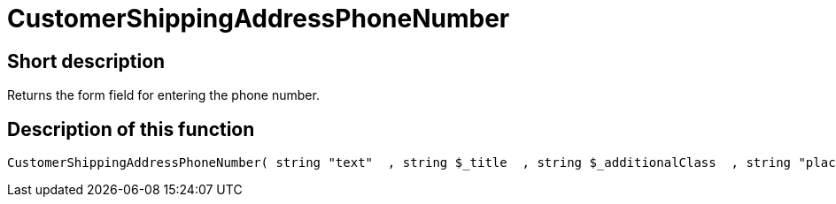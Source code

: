 = CustomerShippingAddressPhoneNumber
:lang: en
// include::{includedir}/_header.adoc[]
:keywords: CustomerShippingAddressPhoneNumber
:position: 10332

//  auto generated content Wed, 05 Jul 2017 23:57:30 +0200
== Short description

Returns the form field for entering the phone number.

== Description of this function

[source,plenty]
----

CustomerShippingAddressPhoneNumber( string "text"  , string $_title  , string $_additionalClass  , string "placeholder"  )

----

